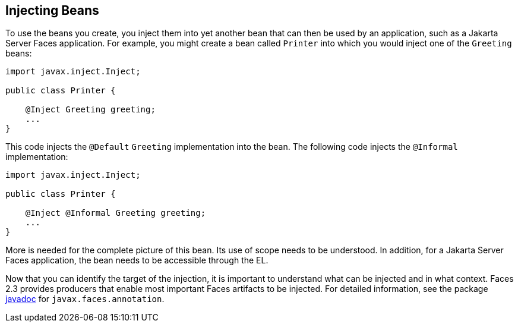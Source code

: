 [[GJBAN]][[injecting-beans]]

== Injecting Beans

To use the beans you create, you inject them into yet another
bean that can then be used by an application, such as a Jakarta Server Faces
application. For example, you might create a bean called `Printer` into
which you would inject one of the `Greeting` beans:

[source,java]
----
import javax.inject.Inject;

public class Printer {

    @Inject Greeting greeting;
    ...
}
----

This code injects the `@Default` `Greeting` implementation into the
bean. The following code injects the `@Informal` implementation:

[source,java]
----
import javax.inject.Inject;

public class Printer {

    @Inject @Informal Greeting greeting;
    ...
}
----

More is needed for the complete picture of this bean. Its use of scope
needs to be understood. In addition, for a Jakarta Server Faces application,
the bean needs to be accessible through the EL.

Now that you can identify the target of the injection, it is important to
understand what can be injected and in what context. Faces 2.3 provides producers
that enable most important Faces artifacts to be injected. For detailed information,
see the package https://jakarta.ee/specifications/faces/2.3/apidocs/[javadoc] for
`javax.faces.annotation`.
